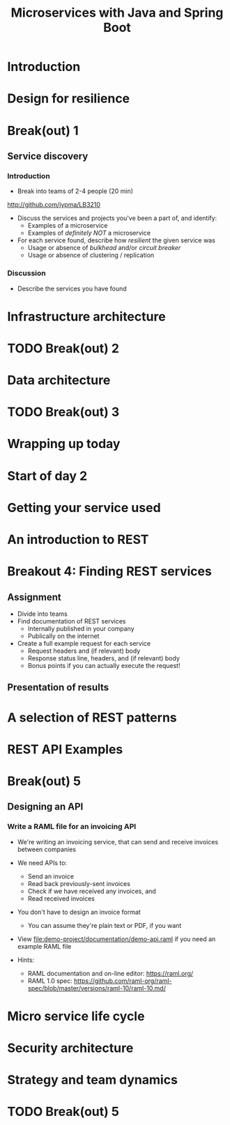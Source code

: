 #+TITLE: Microservices with Java and Spring Boot
#+PROPERTY: header-args:plantuml :exports results :var _dpi_="150" 
#+options: H:3
#+latex_header: \hypersetup{colorlinks=true,linkcolor=blue}
#+LATEX_CLASS_OPTIONS: [8pt]
* Introduction
* Design for resilience
* Break(out) 1
** Service discovery
*** Introduction
- Break into teams of 2-4 people (20 min)
http://github.com/jypma/LB3210
- Discuss the services and projects you've been a part of, and identify:
  * Examples of a microservice
  * Examples of /definitely NOT/ a microservice

- For each service found, describe how /resilient/ the given service was
  * Usage or absence of /bulkhead/ and/or /circuit breaker/
  * Usage or absence of clustering / replication

*** Discussion
- Describe the services you have found
* Infrastructure architecture
* TODO Break(out) 2
* Data architecture
* TODO Break(out) 3
* Wrapping up today
* Start of day 2
* Getting your service used
* An introduction to REST
* Breakout 4: Finding REST services
** Assignment
- Divide into teams
- Find documentation of REST services
  + Internally published in your company
  + Publically on the internet
- Create a full example request for each service
  + Request headers and (if relevant) body
  + Response status line, headers, and (if relevant) body
  + Bonus points if you can actually execute the request!
** Presentation of results
* A selection of REST patterns
* REST API Examples
* Break(out) 5
** Designing an API
*** Write a RAML file for an invoicing API
- We're writing an invoicing service, that can send and receive invoices between companies

- We need APIs to:
  * Send an invoice
  * Read back previously-sent invoices
  * Check if we have received any invoices, and
  * Read received invoices

- You don't have to design an invoice format
  * You can assume they're plain text or PDF, if you want

- View [[file:demo-project/documentation/demo-api.raml]] if you need an example RAML file
- Hints:
  * RAML documentation and on-line editor: https://raml.org/
  * RAML 1.0 spec: https://github.com/raml-org/raml-spec/blob/master/versions/raml-10/raml-10.md/
* Micro service life cycle
* Security architecture
* Strategy and team dynamics
* TODO Break(out) 5
